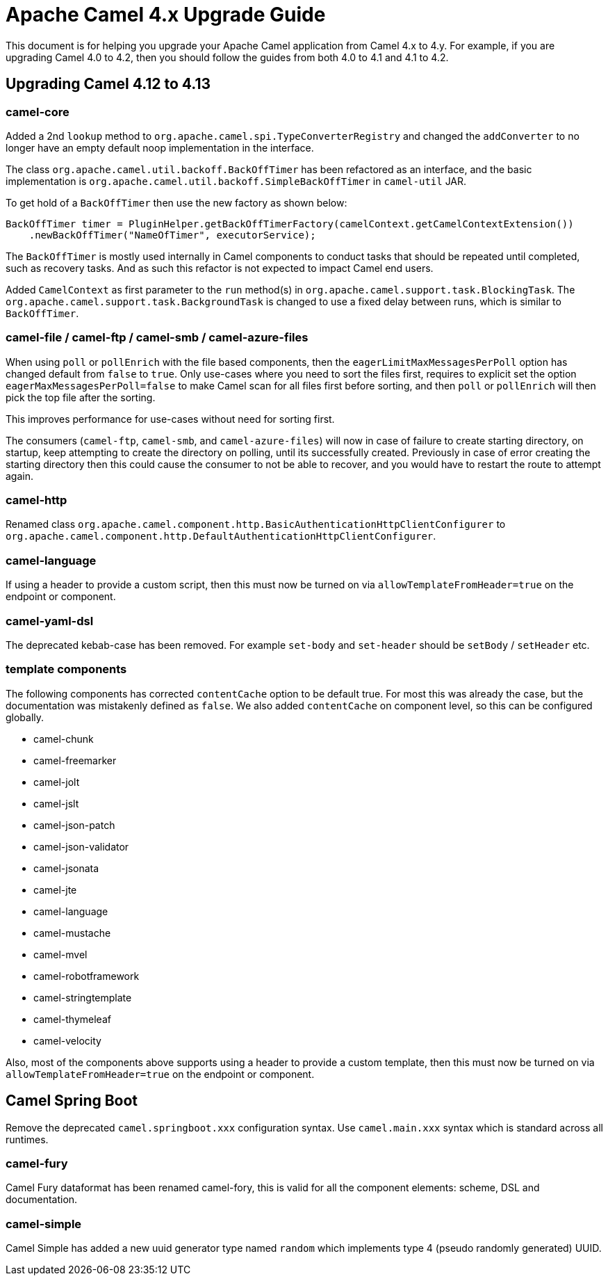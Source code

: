 = Apache Camel 4.x Upgrade Guide

This document is for helping you upgrade your Apache Camel application
from Camel 4.x to 4.y. For example, if you are upgrading Camel 4.0 to 4.2, then you should follow the guides
from both 4.0 to 4.1 and 4.1 to 4.2.

== Upgrading Camel 4.12 to 4.13

=== camel-core

Added a 2nd `lookup` method to `org.apache.camel.spi.TypeConverterRegistry` and changed the `addConverter` to no longer have
an empty default noop implementation in the interface.

The class `org.apache.camel.util.backoff.BackOffTimer` has been refactored as an interface,
and the basic implementation is `org.apache.camel.util.backoff.SimpleBackOffTimer` in `camel-util` JAR.

To get hold of a `BackOffTimer` then use the new factory as shown below:

[source,java]
----
BackOffTimer timer = PluginHelper.getBackOffTimerFactory(camelContext.getCamelContextExtension())
    .newBackOffTimer("NameOfTimer", executorService);
----

The `BackOffTimer` is mostly used internally in Camel components to conduct tasks that should
be repeated until completed, such as recovery tasks. And as such this refactor is not
expected to impact Camel end users.

Added `CamelContext` as first parameter to the `run` method(s) in `org.apache.camel.support.task.BlockingTask`.
The `org.apache.camel.support.task.BackgroundTask` is changed to use a fixed delay between runs, which
is similar to `BackOffTimer`.

=== camel-file / camel-ftp / camel-smb / camel-azure-files

When using `poll` or `pollEnrich` with the file based components, then the `eagerLimitMaxMessagesPerPoll` option
has changed default from `false` to `true`. Only use-cases where you need to sort the files first,
requires to explicit set the option `eagerMaxMessagesPerPoll=false` to make Camel scan for all files first before sorting,
and then `poll` or `pollEnrich` will then pick the top file after the sorting.

This improves performance for use-cases without need for sorting first.

The consumers (`camel-ftp`, `camel-smb`, and `camel-azure-files`) will now in case of failure to create starting directory,
on startup, keep attempting to create the directory on polling, until its successfully created.
Previously in case of error creating the starting directory then this could cause the consumer to not be able to recover,
and you would have to restart the route to attempt again.

=== camel-http

Renamed class `org.apache.camel.component.http.BasicAuthenticationHttpClientConfigurer` to `org.apache.camel.component.http.DefaultAuthenticationHttpClientConfigurer`.

=== camel-language

If using a header to provide a custom script, then this must now be turned on via `allowTemplateFromHeader=true` on the endpoint or component.

=== camel-yaml-dsl

The deprecated kebab-case has been removed.
For example `set-body` and `set-header` should be `setBody` / `setHeader` etc.

=== template components

The following components has corrected `contentCache` option to be default true. For most this was already the case,
but the documentation was mistakenly defined as `false`. We also added `contentCache` on component level,
so this can be configured globally.

- camel-chunk
- camel-freemarker
- camel-jolt
- camel-jslt
- camel-json-patch
- camel-json-validator
- camel-jsonata
- camel-jte
- camel-language
- camel-mustache
- camel-mvel
- camel-robotframework
- camel-stringtemplate
- camel-thymeleaf
- camel-velocity

Also, most of the components above supports using a header to provide a custom template, then this must now be turned on via `allowTemplateFromHeader=true` on the endpoint or component.

== Camel Spring Boot

Remove the deprecated `camel.springboot.xxx` configuration syntax. Use `camel.main.xxx` syntax
which is standard across all runtimes.

=== camel-fury

Camel Fury dataformat has been renamed camel-fory, this is valid for all the component elements: scheme, DSL and documentation.

=== camel-simple

Camel Simple has added a new uuid generator type named `random` which implements type 4 (pseudo randomly generated) UUID.
